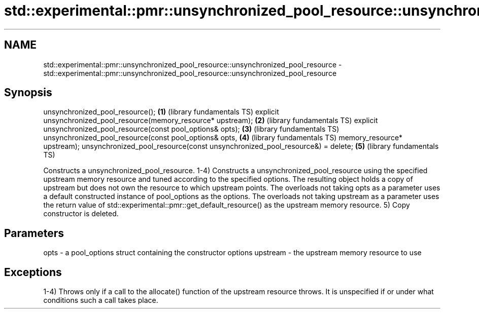 .TH std::experimental::pmr::unsynchronized_pool_resource::unsynchronized_pool_resource 3 "2020.03.24" "http://cppreference.com" "C++ Standard Libary"
.SH NAME
std::experimental::pmr::unsynchronized_pool_resource::unsynchronized_pool_resource \- std::experimental::pmr::unsynchronized_pool_resource::unsynchronized_pool_resource

.SH Synopsis

unsynchronized_pool_resource();                                             \fB(1)\fP (library fundamentals TS)
explicit unsynchronized_pool_resource(memory_resource* upstream);           \fB(2)\fP (library fundamentals TS)
explicit unsynchronized_pool_resource(const pool_options& opts);            \fB(3)\fP (library fundamentals TS)
unsynchronized_pool_resource(const pool_options& opts,                      \fB(4)\fP (library fundamentals TS)
memory_resource* upstream);
unsynchronized_pool_resource(const unsynchronized_pool_resource&) = delete; \fB(5)\fP (library fundamentals TS)

Constructs a unsynchronized_pool_resource.
1-4) Constructs a unsynchronized_pool_resource using the specified upstream memory resource and tuned according to the specified options. The resulting object holds a copy of upstream but does not own the resource to which upstream points.
The overloads not taking opts as a parameter uses a default constructed instance of pool_options as the options. The overloads not taking upstream as a parameter uses the return value of std::experimental::pmr::get_default_resource() as the upstream memory resource.
5) Copy constructor is deleted.

.SH Parameters


opts     - a pool_options struct containing the constructor options
upstream - the upstream memory resource to use


.SH Exceptions

1-4) Throws only if a call to the allocate() function of the upstream resource throws. It is unspecified if or under what conditions such a call takes place.



